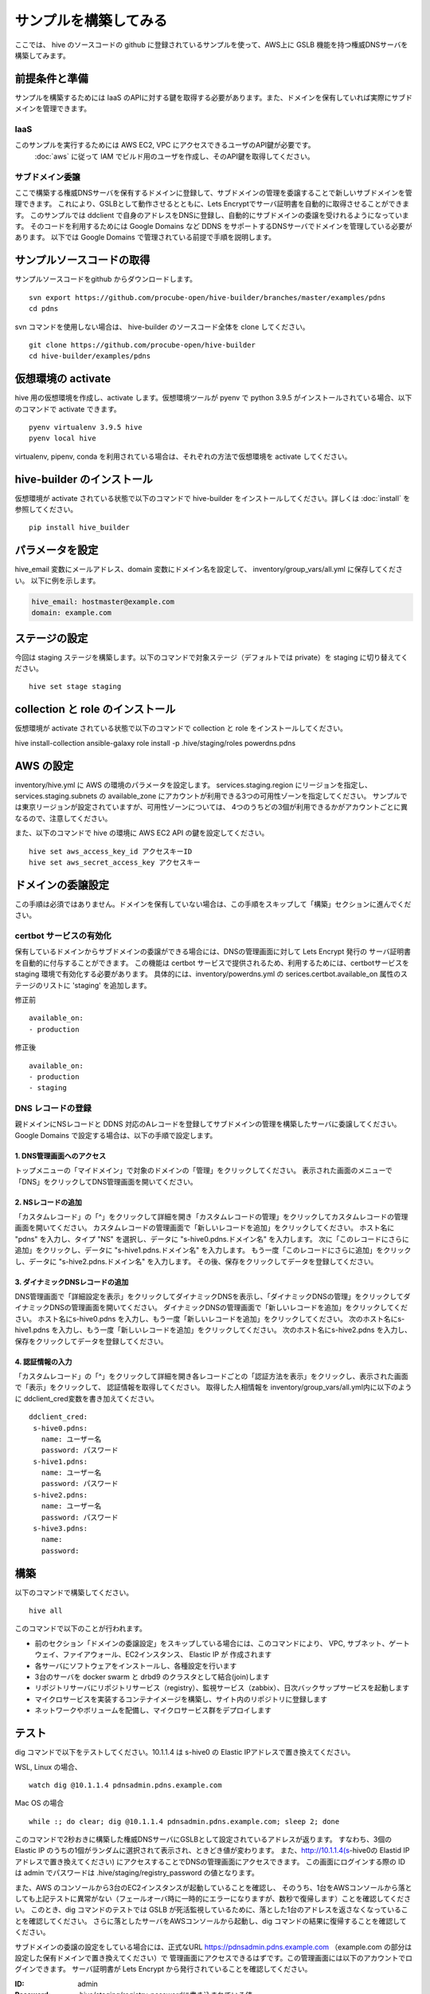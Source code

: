 =========================
サンプルを構築してみる
=========================

ここでは、 hive のソースコードの github に登録されているサンプルを使って、AWS上に GSLB 機能を持つ権威DNSサーバを構築してみます。

前提条件と準備
=========================

サンプルを構築するためには IaaS のAPIに対する鍵を取得する必要があります。また、ドメインを保有していれば実際にサブドメインを管理できます。

IaaS
------------------------
このサンプルを実行するためには AWS EC2, VPC にアクセスできるユーザのAPI鍵が必要です。
 :doc:`aws` に従って IAM でビルド用のユーザを作成し、そのAPI鍵を取得してください。

サブドメイン委譲
------------------------
ここで構築する権威DNSサーバを保有するドメインに登録して、サブドメインの管理を委譲することで新しいサブドメインを管理できます。
これにより、GSLBとして動作させるとともに、Lets Encryptでサーバ証明書を自動的に取得させることができます。
このサンプルでは ddclient で自身のアドレスをDNSに登録し、自動的にサブドメインの委譲を受けれるようになっています。
そのコードを利用するためには Google Domains など DDNS をサポートするDNSサーバでドメインを管理している必要があります。
以下では Google Domains で管理されている前提で手順を説明します。

サンプルソースコードの取得
================================
サンプルソースコードをgithub からダウンロードします。

::

  svn export https://github.com/procube-open/hive-builder/branches/master/examples/pdns
  cd pdns

svn コマンドを使用しない場合は、 hive-builder のソースコード全体を clone してください。

::

  git clone https://github.com/procube-open/hive-builder
  cd hive-builder/examples/pdns

仮想環境の activate
=========================
hive 用の仮想環境を作成し、activate します。仮想環境ツールが pyenv で python 3.9.5 がインストールされている場合、以下のコマンドで activate できます。

::

  pyenv virtualenv 3.9.5 hive
  pyenv local hive

virtualenv, pipenv, conda を利用されている場合は、それぞれの方法で仮想環境を activate してください。

hive-builder のインストール
===============================
仮想環境が activate されている状態で以下のコマンドで hive-builder をインストールしてください。詳しくは :doc:`install` を参照してください。

::

  pip install hive_builder

パラメータを設定
=========================
hive_email 変数にメールアドレス、domain 変数にドメイン名を設定して、 inventory/group_vars/all.yml に保存してください。
以下に例を示します。

.. code-block:: yaml

  hive_email: hostmaster@example.com
  domain: example.com

ステージの設定
=========================
今回は staging ステージを構築します。以下のコマンドで対象ステージ（デフォルトでは private）を staging  に切り替えてください。

::

  hive set stage staging

collection と role のインストール
======================================
仮想環境が activate されている状態で以下のコマンドで collection と role をインストールしてください。

hive install-collection
ansible-galaxy role install -p .hive/staging/roles powerdns.pdns


AWS の設定
=========================

inventory/hive.yml に AWS の環境のパラメータを設定します。
services.staging.region にリージョンを指定し、services.staging.subnets
の available_zone にアカウントが利用できる3つの可用性ゾーンを指定してください。
サンプルでは東京リージョンが設定されていますが、可用性ゾーンについては、
4つのうちどの3個が利用できるかがアカウントごとに異なるので、注意してください。

また、以下のコマンドで hive の環境に AWS EC2 API の鍵を設定してください。

::

  hive set aws_access_key_id アクセスキーID
  hive set aws_secret_access_key アクセスキー

ドメインの委譲設定
=========================
この手順は必須ではありません。ドメインを保有していない場合は、この手順をスキップして「構築」セクションに進んでください。

certbot サービスの有効化
-------------------------
保有しているドメインからサブドメインの委譲ができる場合には、DNSの管理画面に対して Lets Encrypt 発行の
サーバ証明書を自動的に付与することができます。
この機能は certbot サービスで提供されるため、利用するためには、certbotサービスを staging 環境で有効化する必要があります。
具体的には、inventory/powerdns.yml の serices.certbot.available_on 属性のステージのリストに 'staging' を追加します。

修正前

::

      available_on:
      - production

修正後

::

      available_on:
      - production
      - staging



DNS レコードの登録
-------------------------
親ドメインにNSレコードと DDNS 対応のAレコードを登録してサブドメインの管理を構築したサーバに委譲してください。
Google Domains で設定する場合は、以下の手順で設定します。

1. DNS管理画面へのアクセス
^^^^^^^^^^^^^^^^^^^^^^^^^^^

トップメニューの「マイドメイン」で対象のドメインの「管理」をクリックしてください。
表示された画面のメニューで「DNS」をクリックしてDNS管理画面を開いてください。

2. NSレコードの追加
^^^^^^^^^^^^^^^^^^^^^^^^^^^
「カスタムレコード」の「^」をクリックして詳細を開き「カスタムレコードの管理」をクリックしてカスタムレコードの管理画面を開いてください。
カスタムレコードの管理画面で「新しいレコードを追加」をクリックしてください。
ホスト名に "pdns" を入力し、タイプ "NS" を選択し、データに "s-hive0.pdns.ドメイン名" を入力します。
次に「このレコードにさらに追加」をクリックし、データに "s-hive1.pdns.ドメイン名" を入力します。
もう一度「このレコードにさらに追加」をクリックし、データに "s-hive2.pdns.ドメイン名" を入力します。
その後、保存をクリックしてデータを登録してください。

3. ダイナミックDNSレコードの追加
^^^^^^^^^^^^^^^^^^^^^^^^^^^^^^^^^^^^^^
DNS管理画面で「詳細設定を表示」をクリックしてダイナミックDNSを表示し、「ダイナミックDNSの管理」をクリックしてダイナミックDNSの管理画面を開いてください。
ダイナミックDNSの管理画面で「新しいレコードを追加」をクリックしてください。
ホスト名にs-hive0.pdns を入力し、もう一度「新しいレコードを追加」をクリックしてください。
次のホスト名にs-hive1.pdns を入力し、もう一度「新しいレコードを追加」をクリックしてください。
次のホスト名にs-hive2.pdns を入力し、保存をクリックしてデータを登録してください。

4. 認証情報の入力
^^^^^^^^^^^^^^^^^^^^^^^^^^^
「カスタムレコード」の「^」をクリックして詳細を開き各レコードごとの「認証方法を表示」をクリックし、表示された画面で「表示」をクリックして、
認証情報を取得してください。
取得した人相情報を inventory/group_vars/all.yml内に以下のように ddclient_cred変数を書き加えてください。

::

 ddclient_cred:
  s-hive0.pdns:
    name: ユーザー名
    password: パスワード
  s-hive1.pdns:
    name: ユーザー名
    password: パスワード
  s-hive2.pdns:
    name: ユーザー名
    password: パスワード
  s-hive3.pdns:
    name:
    password:

構築
=========================
以下のコマンドで構築してください。

::

  hive all

このコマンドで以下のことが行われます。

- 前のセクション「ドメインの委譲設定」をスキップしている場合には、このコマンドにより、
  VPC, サブネット、ゲートウェイ、ファイアウォール、EC2インスタンス、 Elastic IP が 作成されます
- 各サーバにソフトウェアをインストールし、各種設定を行います
- 3台のサーバを docker swarm と drbd9 のクラスタとして結合(join)します
- リポジトリサーバにリポジトリサービス（registry）、監視サービス（zabbix）、日次バックサップサービスを起動します
- マイクロサービスを実装するコンテナイメージを構築し、サイト内のリポジトリに登録します
- ネットワークやボリュームを配備し、マイクロサービス群をデプロイします

テスト
=========================
dig コマンドで以下をテストしてください。10.1.1.4 は s-hive0 の Elastic IPアドレスで置き換えてください。

WSL, Linux の場合、

::

  watch dig @10.1.1.4 pdnsadmin.pdns.example.com

Mac OS の場合

::

  while :; do clear; dig @10.1.1.4 pdnsadmin.pdns.example.com; sleep 2; done

このコマンドで2秒おきに構築した権威DNSサーバにGSLBとして設定されているアドレスが返ります。
すなわち、3個の Elastic IP のうちの1個がランダムに選択されて表示され、ときどき値が変わります。
また、http://10.1.1.4(s-hive0の Elastid IPアドレスで置き換えてください) にアクセスすることでDNSの管理画面にアクセスできます。
この画面にログインする際の ID は admin でパスワードは .hive/staging/registry_password の値となります。

また、AWS のコンソールから3台のEC2インスタンスが起動していることを確認し、
そのうち、1台をAWSコンソールから落としても上記テストに異常がない（フェールオーバ時に一時的にエラーになりますが、数秒で復帰します）ことを確認してください。
このとき、dig コマンドのテストでは GSLB が死活監視しているために、落とした1台のアドレスを返さなくなっていることを確認してください。
さらに落としたサーバをAWSコンソールから起動し、dig コマンドの結果に復帰することを確認してください。

サブドメインの委譲の設定をしている場合には、正式なURL https://pdnsadmin.pdns.example.com （example.com の部分は設定した保有ドメインで置き換えてください）で
管理画面にアクセスできるはずです。この管理画面には以下のアカウントでログインできます。
サーバ証明書が Lets Encrypt から発行されていることを確認してください。

:ID: admin
:Password: .hive/staging/registry_passwordに書き込まれている値

サーバへのログインと zabbix の参照
====================================
hive コマンドでサーバにログインしてマイクロサービスの稼働状況を見てみましょう。
また、zabbix の Web コンソールへのアクセスをポートフォワーディングしてブラウザで参照してみましょう。
まず、以下のコマンドでサーバにログインしてください。

::

  hive ssh -z

これでサーバにログインしますので、以下のコマンドでマイクロサービスの稼働状況を見ることができます。

::

  docker service ls

表示されたサービスの REPLICAS 欄が 1/1 や 3/3 であれば正常です。 0/1 や 0/3 があれば、そのサービスは
動作していないことになります。
また、以下のコマンドで各サービスのログを見ることができます。

::

  docker service logs サービス名

docker service logs コマンドの詳細については https://docs.docker.com/engine/reference/commandline/service_logs/
を参照してください。

ログイン時の hive ssh コマンドでは -z オプションを指定しているので、zabbix の Web コンソールへのアクセスが
localhost の 10052 ポートにポートフォワーディングされています。ssh でログインしたままの状態で
ブラウザから http://localhost:10052 にアクセスして、以下のIDでログインしてください。

:ID: Admin
:Password: zabbix

一度、Web で接続した後、ssh をログアウトしようとすると、ポートの解放待ちで長い時間待たされます。
その場合は、Ctrl-C を押して中断してください。

サーバの停止と環境の削除
=========================
hive の build-infra コマンドでサーバの停止と環境の削除が実行できます。

サーバの停止
-------------------------
以下のコマンドでサーバを停止できます。

::

  hive build-infra -H

停止したサーバは以下のコマンドで起動できます。

::

  hive build-infra

環境の削除
-------------------------
以下のコマンドで環境を削除できます。

::

  hive build-infra -D

このコマンドにより、VPC, サブネット、ゲートウェイ、ファイアウォール、EC2インスタンス、 Elastic IP が
削除されます。Elastic IP が開放されるため、再構築した際にはグローバルIPアドレスが変わることに注意してください。

サンプルのサービス
=========================
サンプルの inventory/powerdns.yml に定義されているマイクロサービスについて、以下に説明します。

============ ==================================================================
サービス名   説明
============ ==================================================================
powerdns     GSLBとして動作する権威DNSサーバです
pdnsdb       powerdns のデータを保持するデータベースです
pdnsadmin    powerdns の Web コンソールです
proxy        サイト内のWeb サービス（今はpdnsadminのみ）に Web のリクエストを
             振り分けるためのリバースプロキシです
configure    Web サービスやサーバ証明書を自動的に検知して、proxy を設定します
certbot      サーバ証明書の取得・更新を自動的に実行します
============ ==================================================================
